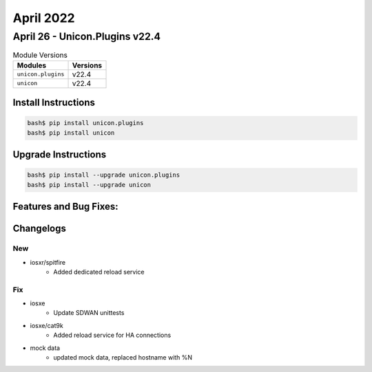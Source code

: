 April 2022
==========

April 26 - Unicon.Plugins v22.4 
------------------------



.. csv-table:: Module Versions
    :header: "Modules", "Versions"

        ``unicon.plugins``, v22.4 
        ``unicon``, v22.4 

Install Instructions
^^^^^^^^^^^^^^^^^^^^

.. code-block:: bash

    bash$ pip install unicon.plugins
    bash$ pip install unicon

Upgrade Instructions
^^^^^^^^^^^^^^^^^^^^

.. code-block:: bash

    bash$ pip install --upgrade unicon.plugins
    bash$ pip install --upgrade unicon

Features and Bug Fixes:
^^^^^^^^^^^^^^^^^^^^^^^




Changelogs
^^^^^^^^^^
--------------------------------------------------------------------------------
                                      New                                       
--------------------------------------------------------------------------------

* iosxr/spitfire
    * Added dedicated reload service


--------------------------------------------------------------------------------
                                      Fix                                       
--------------------------------------------------------------------------------

* iosxe
    * Update SDWAN unittests

* iosxe/cat9k
    * Added reload service for HA connections

* mock data
    * updated mock data, replaced hostname with %N


